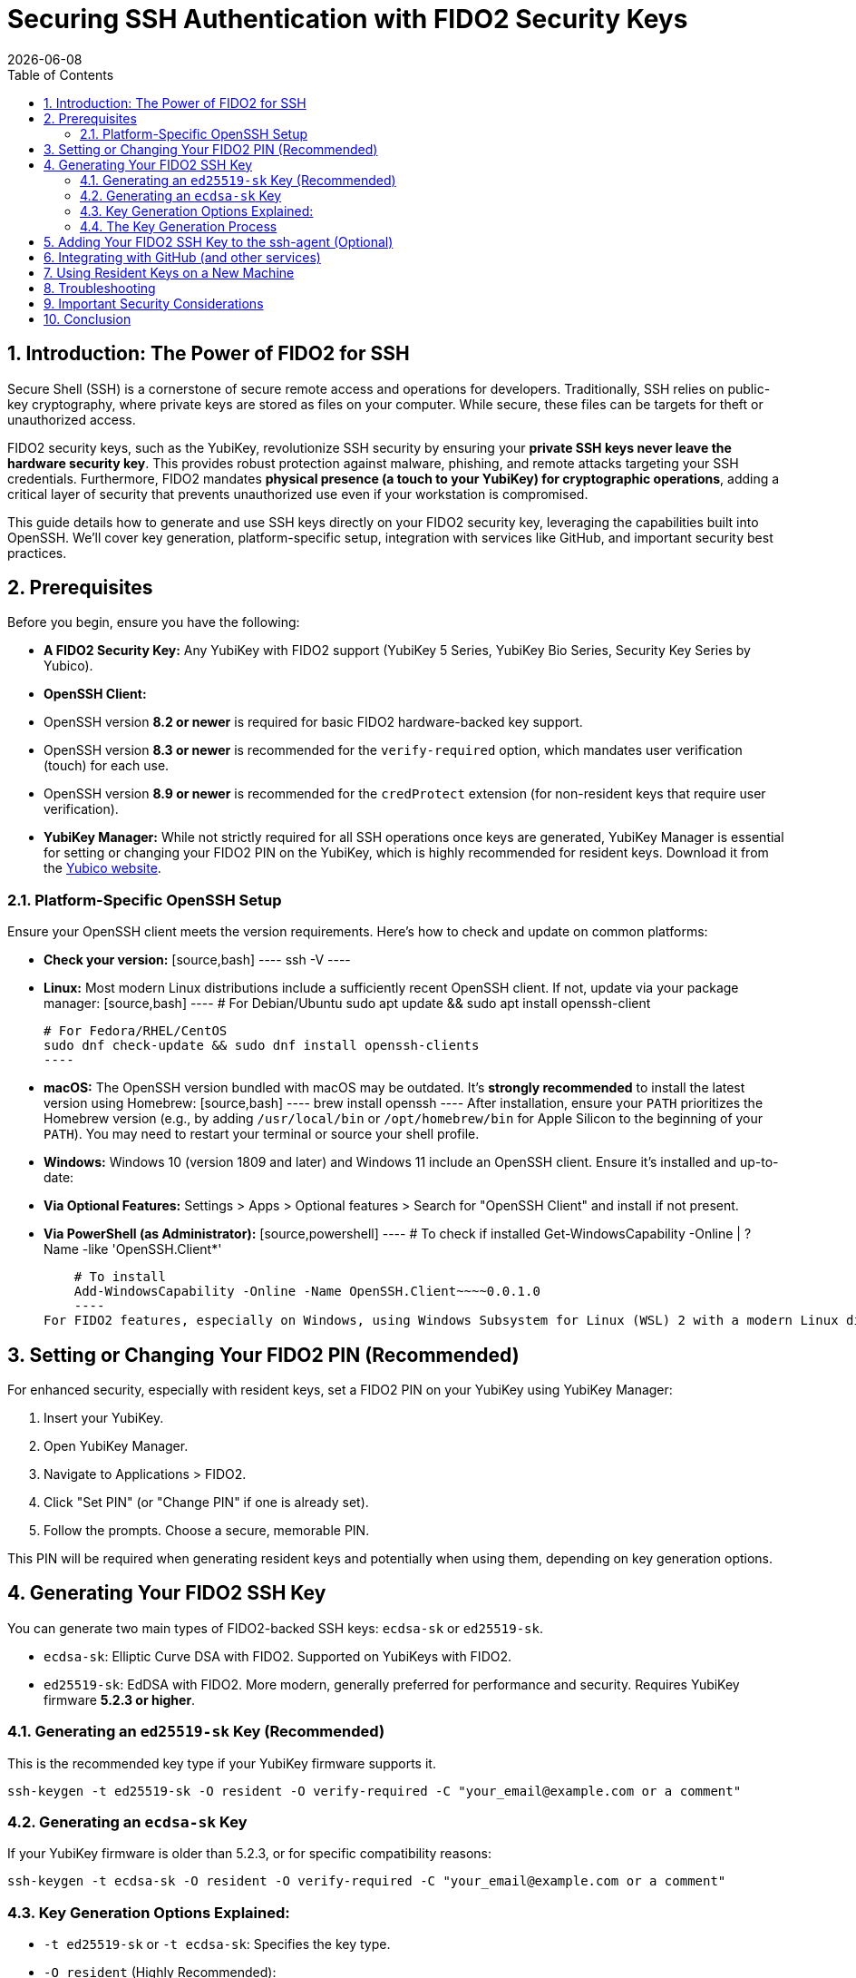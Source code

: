 = Securing SSH Authentication with FIDO2 Security Keys
:doctype: article
:toc: left
:toclevels: 3
:sectnums:
:icons: font
:source-highlighter: rouge
:experimental:
:revdate: {docdate}
:description: An enhanced guide on using FIDO2 security keys, including YubiKeys, for SSH authentication, with detailed setup for various platforms, GitHub integration, and advanced security considerations.
:keywords: YubiKey, FIDO2, SSH, OpenSSH, Security Key, ed25519-sk, ecdsa-sk, GitHub, Secure Shell, MFA, Passkeys, Developer Security

[[introduction]]
== Introduction: The Power of FIDO2 for SSH

Secure Shell (SSH) is a cornerstone of secure remote access and operations for developers. Traditionally, SSH relies on public-key cryptography, where private keys are stored as files on your computer. While secure, these files can be targets for theft or unauthorized access.

FIDO2 security keys, such as the YubiKey, revolutionize SSH security by ensuring your **private SSH keys never leave the hardware security key**. This provides robust protection against malware, phishing, and remote attacks targeting your SSH credentials. Furthermore, FIDO2 mandates **physical presence (a touch to your YubiKey) for cryptographic operations**, adding a critical layer of security that prevents unauthorized use even if your workstation is compromised.

This guide details how to generate and use SSH keys directly on your FIDO2 security key, leveraging the capabilities built into OpenSSH. We'll cover key generation, platform-specific setup, integration with services like GitHub, and important security best practices.

[[prerequisites]]
== Prerequisites

Before you begin, ensure you have the following:

* **A FIDO2 Security Key:** Any YubiKey with FIDO2 support (YubiKey 5 Series, YubiKey Bio Series, Security Key Series by Yubico).
* **OpenSSH Client:**
    * OpenSSH version **8.2 or newer** is required for basic FIDO2 hardware-backed key support.
    * OpenSSH version **8.3 or newer** is recommended for the `verify-required` option, which mandates user verification (touch) for each use.
    * OpenSSH version **8.9 or newer** is recommended for the `credProtect` extension (for non-resident keys that require user verification).
* **YubiKey Manager:** While not strictly required for all SSH operations once keys are generated, YubiKey Manager is essential for setting or changing your FIDO2 PIN on the YubiKey, which is highly recommended for resident keys. Download it from the link:{https://www.yubico.com/products/yubikey-manager/}[Yubico website].

[[platform-specific-openssh]]
=== Platform-Specific OpenSSH Setup

Ensure your OpenSSH client meets the version requirements. Here's how to check and update on common platforms:

* **Check your version:**
    [source,bash]
    ----
    ssh -V
    ----

* **Linux:**
    Most modern Linux distributions include a sufficiently recent OpenSSH client. If not, update via your package manager:
    [source,bash]
    ----
    # For Debian/Ubuntu
    sudo apt update && sudo apt install openssh-client

    # For Fedora/RHEL/CentOS
    sudo dnf check-update && sudo dnf install openssh-clients
    ----

* **macOS:**
    The OpenSSH version bundled with macOS may be outdated. It's **strongly recommended** to install the latest version using Homebrew:
    [source,bash]
    ----
    brew install openssh
    ----
    After installation, ensure your `PATH` prioritizes the Homebrew version (e.g., by adding `/usr/local/bin` or `/opt/homebrew/bin` for Apple Silicon to the beginning of your `PATH`). You may need to restart your terminal or source your shell profile.

* **Windows:**
    Windows 10 (version 1809 and later) and Windows 11 include an OpenSSH client. Ensure it's installed and up-to-date:
    * **Via Optional Features:** Settings > Apps > Optional features > Search for "OpenSSH Client" and install if not present.
    * **Via PowerShell (as Administrator):**
        [source,powershell]
        ----
        # To check if installed
        Get-WindowsCapability -Online | ? Name -like 'OpenSSH.Client*'

        # To install
        Add-WindowsCapability -Online -Name OpenSSH.Client~~~~0.0.1.0
        ----
    For FIDO2 features, especially on Windows, using Windows Subsystem for Linux (WSL) 2 with a modern Linux distribution can often provide a more seamless experience if the native Windows OpenSSH client has limitations.

[[setting-fido2-pin]]
== Setting or Changing Your FIDO2 PIN (Recommended)

For enhanced security, especially with resident keys, set a FIDO2 PIN on your YubiKey using YubiKey Manager:

1.  Insert your YubiKey.
2.  Open YubiKey Manager.
3.  Navigate to Applications > FIDO2.
4.  Click "Set PIN" (or "Change PIN" if one is already set).
5.  Follow the prompts. Choose a secure, memorable PIN.

This PIN will be required when generating resident keys and potentially when using them, depending on key generation options.

[[ssh-key-generation]]
== Generating Your FIDO2 SSH Key

You can generate two main types of FIDO2-backed SSH keys: `ecdsa-sk` or `ed25519-sk`.

* `ecdsa-sk`: Elliptic Curve DSA with FIDO2. Supported on YubiKeys with FIDO2.
* `ed25519-sk`: EdDSA with FIDO2. More modern, generally preferred for performance and security. Requires YubiKey firmware **5.2.3 or higher**.

[[generating-ed25519sk]]
=== Generating an `ed25519-sk` Key (Recommended)

This is the recommended key type if your YubiKey firmware supports it.

[source,bash]
----
ssh-keygen -t ed25519-sk -O resident -O verify-required -C "your_email@example.com or a comment"
----

[[generating-ecdsask]]
=== Generating an `ecdsa-sk` Key

If your YubiKey firmware is older than 5.2.3, or for specific compatibility reasons:

[source,bash]
----
ssh-keygen -t ecdsa-sk -O resident -O verify-required -C "your_email@example.com or a comment"
----

[[keygen-options-explained]]
=== Key Generation Options Explained:

* `-t ed25519-sk` or `-t ecdsa-sk`: Specifies the key type.
* `-O resident` (Highly Recommended):
    * This option creates a **discoverable credential** (resident key), meaning the private key handle is stored *on the YubiKey itself*.
    * **Benefit:** True portability. You can use your YubiKey on different computers without needing to copy any private key files. You'll typically regenerate the public key file from the YubiKey on a new machine (see <<using-resident-keys-new-machine>>).
    * Requires a FIDO2 PIN to be set on the YubiKey beforehand. You will be prompted for your FIDO2 PIN during generation.
* `-O verify-required` (Highly Recommended, requires OpenSSH 8.3+):
    * Ensures that every time the SSH key is used, you must physically touch your YubiKey to approve the operation.
    * If a PIN was set during generation of a resident key, it might also be required by the authenticator.
* `-O application=ssh:<name>` (Optional, for multiple resident keys):
    * Allows you to specify an application string, useful if you plan to store multiple resident SSH keys on the same YubiKey for different services (e.g., `ssh:github_personal`, `ssh:work_gitlab`).
    * Example: `ssh-keygen -t ed25519-sk -O resident -O verify-required -O application=ssh:my_github -C "GitHub Key"`
* `-C "comment"`: A comment to help you identify the key, often an email address or description.

If you choose *not* to use `-O resident`, the private key handle is stored as a file on your computer (e.g., `~/.ssh/id_ed25519_sk`). For such non-resident keys:
* Use the `-O credProtect` option (requires OpenSSH 8.9+) to ensure user verification is still required on the YubiKey for each use:
    [source,bash]
    ----
    ssh-keygen -t ed25519-sk -O credProtect -C "Non-resident key comment"
    ----
    This maintains a high level of security even for non-resident keys.

[[key-generation-process]]
=== The Key Generation Process

When you run `ssh-keygen` with these options:

1.  You'll be prompted to touch your YubiKey to confirm presence.
2.  If generating a resident key (`-O resident`), you'll be prompted for your FIDO2 PIN.
3.  You'll be asked where to save the key. Press Enter for the default (`~/.ssh/id_ed25519_sk` or `~/.ssh/id_ecdsa_sk`).
    * The private key file (`id_ed25519_sk`) generated for a FIDO2 key is small; it's a handle or pointer to the key material on the YubiKey, not the actual private key.
    * The public key is saved in `id_ed25519_sk.pub`.
4.  You'll be asked for a passphrase for the key file.
    * For FIDO2 keys, especially resident ones requiring PIN and touch, this local file passphrase offers an additional layer of local protection for the *key handle file* but doesn't encrypt the key material on the YubiKey itself. You can choose to set one or leave it empty.

Your public key (`~/.ssh/id_ed25519_sk.pub` or `~/.ssh/id_ecdsa_sk.pub`) is what you'll provide to servers or services like GitHub.

[[adding-key-to-ssh-agent]]
== Adding Your FIDO2 SSH Key to the ssh-agent (Optional)

The `ssh-agent` can cache your key's details after the first use (including PIN if applicable for resident keys), so you don't have to re-enter the PIN for subsequent connections in the same session. A physical touch on the YubiKey will still typically be required by the `-O verify-required` option or `credProtect`.

1.  Ensure `ssh-agent` is running:
    [source,bash]
    ----
    eval "$(ssh-agent -s)"
    ----
2.  Add your SSH key file to the agent:
    [source,bash]
    ----
    ssh-add ~/.ssh/id_ed25519_sk
    ----
    (Replace with your key file name if different). You'll be prompted for your FIDO2 PIN (if set and key is resident) and to touch your YubiKey.

[[integrating-with-github]]
== Integrating with GitHub (and other services)

To use your new FIDO2 SSH key with GitHub or other services that support SSH authentication:

1.  **Copy Your Public Key:**
    Get the content of your *public* key file.
    [source,bash]
    ----
    # On Linux (requires xclip)
    cat ~/.ssh/id_ed25519_sk.pub | xclip -selection clipboard

    # On macOS
    pbcopy < ~/.ssh/id_ed25519_sk.pub

    # On Windows (PowerShell)
    Get-Content $env:USERPROFILE\.ssh\id_ed25519_sk.pub | Set-Clipboard
    ----
    Alternatively, open the `.pub` file in a text editor and copy its content.

2.  **Add the Public Key to GitHub:**
    * Log in to your GitHub account.
    * Go to Settings (click your profile picture in the top-right corner).
    * In the user settings sidebar, click "SSH and GPG keys."
    * Click "New SSH key" or "Add SSH key."
    * In the "Title" field, add a descriptive label (e.g., "My YubiKey 5C - ed25519-sk").
    * Paste your copied public key into the "Key" field.
    * Click "Add SSH key."

3.  **Test the Connection:**
    [source,bash]
    ----
    ssh -T git@github.com
    ----
    You should see a message like:
    `Hi YourUsername! You've successfully authenticated, but GitHub does not provide shell access.`
    You will be prompted to touch your YubiKey (and enter your FIDO2 PIN if required by the key/agent state).

.A conceptual diagram showing the SSH authentication flow with a YubiKey could be beneficial here, illustrating the client, key handle, YubiKey, and server interaction.
image::conceptual_ssh_fido2_flow.png[Conceptual SSH FIDO2 Flow - Placeholder for Diagram]

[[using-resident-keys-new-machine]]
== Using Resident Keys on a New Machine

If you generated a resident key (`-O resident`), its main advantage is portability. To use it on a new computer where you haven't generated the key:

1.  **Ensure Prerequisites:** The new machine must have a compatible OpenSSH client and your YubiKey drivers (usually handled by the OS).
2.  **Retrieve Public Key Handles from YubiKey:**
    Insert your YubiKey. Run:
    [source,bash]
    ----
    ssh-keygen -K
    ----
    This command will prompt for your FIDO2 PIN. It will then list any resident SSH key handles on the YubiKey and write their corresponding public key files (and empty private key handle files) to your `~/.ssh/` directory (e.g., `~/.ssh/id_ed25519_sk_rk.pub` and `~/.ssh/id_ed25519_sk_rk`).
3.  **Use as Normal:** You can now use this key with `ssh` or add it to your `ssh-agent` on the new machine. The private key handle file generated by `ssh-keygen -K` points to the key on your YubiKey.

[[troubleshooting]]
== Troubleshooting

* **"Permission denied (publickey)" or No prompt for YubiKey:**
    * **Verify Key on Server/Service:** Ensure the correct public key (`.pub` file) has been added to the server's `~/.ssh/authorized_keys` file or to your GitHub (or other service) account.
    * **SSH Verbose Mode:** Use `ssh -vvv user@host` to get detailed debugging output. Look for lines related to key offerings and authentication methods.
    * **SSH Agent:** If using `ssh-agent`, ensure the correct key has been added (`ssh-add -l`). Sometimes, other keys might be tried first. You can specify the key explicitly: `ssh -i ~/.ssh/your_fido_key user@host`.
    * **File Permissions:** Ensure your `~/.ssh` directory has `700` permissions and your SSH key files (like `id_ed25519_sk`) have `600` permissions.
    * **YubiKey Not Detected:** Ensure your YubiKey is properly inserted and recognized by the OS. Try re-inserting it. Check `lsusb` (Linux) or Device Manager (Windows).
    * **Correct Key Handle:** If using `ssh-keygen -K`, ensure you are using the correct generated key handle file with your SSH commands or `ssh-add`.

* **Problems with macOS Bundled OpenSSH:**
    If you experience issues on macOS, it's very likely due to the bundled OpenSSH version. Install the latest via Homebrew as described in <<platform-specific-openssh>>.

* **"Unsupported key type" or "Key enrollment failed: invalid format":**
    Your OpenSSH client version might be too old. Verify it meets the prerequisites.

* **PIN Prompts or Issues:**
    * If you set a FIDO2 PIN, it will be required for resident key operations.
    * If you forget your FIDO2 PIN, you'll need to reset the FIDO2 application on your YubiKey using YubiKey Manager. *This will delete all FIDO2 credentials (including any resident SSH keys and passkeys for websites) stored on the YubiKey.*

* **Identifying Keys on the YubiKey:**
    If you have multiple resident keys, `ssh-keygen -K` will list them. The comment (`-C` value) you used during generation can help identify them if the filenames aren't descriptive enough. The `-O application=ssh:<name>` option is also key here.

* **GitHub-Specific Issues:**
    If you're sure your SSH setup with the YubiKey is correct locally but GitHub connections fail, consult link:{https://docs.github.com/en/authentication/troubleshooting-ssh}[GitHub's SSH troubleshooting documentation].

[[security-considerations]]
== Important Security Considerations

* **Physical Security of Your YubiKey:** Your YubiKey *is* your key. Protect it physically. Consider a backup YubiKey configured with the same capabilities if access is critical.
* **FIDO2 PIN Complexity:** Choose a strong, unique PIN for your YubiKey's FIDO2 application.
* **SSH Agent Forwarding (`ssh -A`):**
    **Avoid SSH agent forwarding unless absolutely necessary and you fully understand the risks.** When agent forwarding is enabled, the ability to use your SSH keys (via the agent) is extended to the remote server. If that server is compromised, an attacker could potentially use your forwarded agent connection to authenticate to other systems as you. This can undermine some of the security benefits of a hardware-bound key, even though the private key itself doesn't leave the YubiKey.
* **Workstation Security:** While FIDO2 keys provide excellent protection, maintain good overall security hygiene on your workstations (updates, endpoint protection, etc.).
* **Non-Resident Key Files:** If you generate non-resident keys, the private key *handle file* (e.g., `~/.ssh/id_ed25519_sk`) on your disk is sensitive. Protect it with a strong file passphrase and appropriate file permissions, even though the actual private key material remains on the YubiKey. The `-O credProtect` option is crucial for non-resident keys.

[[conclusion]]
== Conclusion

Using your FIDO2 security key for SSH authentication significantly enhances your security posture by binding your SSH private keys to hardware and requiring user presence for operations. By following this guide, you can effectively set up and use YubiKeys for SSH with OpenSSH and integrate them into your development workflows with services like GitHub, providing a robust defense against common threats.

Always refer to the latest Yubico and OpenSSH documentation for the most up-to-date information and features.